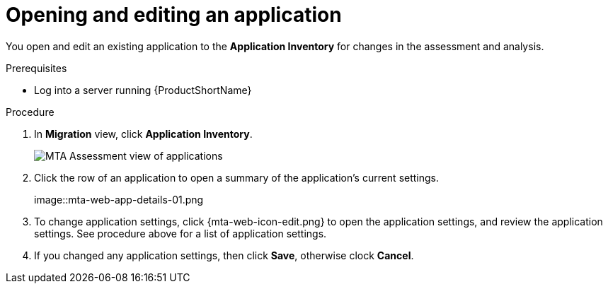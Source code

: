 // Module included in the following assemblies:
//
// * docs/web-console-guide/master.adoc

:_content-type: PROCEDURE
[id="mta-web-edit-application_{context}"]
= Opening and editing an application

You open and edit an existing application to the *Application Inventory* for changes in the assessment and analysis.

.Prerequisites

* Log into a server running {ProductShortName}

.Procedure

. In *Migration* view, click *Application Inventory*.
+
// Get updated image for MTA
image::mta-assessment-apps-01.png[MTA Assessment view of applications]

. Click the row of an application to open a summary of the application's current settings.
+
// Get updated image from MTA UI
image::mta-web-app-details-01.png

. To change application settings, click {mta-web-icon-edit.png} to open the application settings, and review the application settings. See procedure above for a list of application settings.
. If you changed any application settings, then click *Save*, otherwise clock *Cancel*.

// [Verification]
